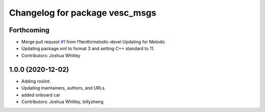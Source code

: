 ^^^^^^^^^^^^^^^^^^^^^^^^^^^^^^^
Changelog for package vesc_msgs
^^^^^^^^^^^^^^^^^^^^^^^^^^^^^^^

Forthcoming
-----------
* Merge pull request `#1 <https://github.com/f1tenth/vesc/issues/1>`_ from f1tenth/melodic-devel
  Updating for Melodic
* Updating package.xml to format 3 and setting C++ standard to 11.
* Contributors: Joshua Whitley

1.0.0 (2020-12-02)
------------------
* Adding roslint.
* Updating maintainers, authors, and URLs.
* added onboard car
* Contributors: Joshua Whitley, billyzheng
